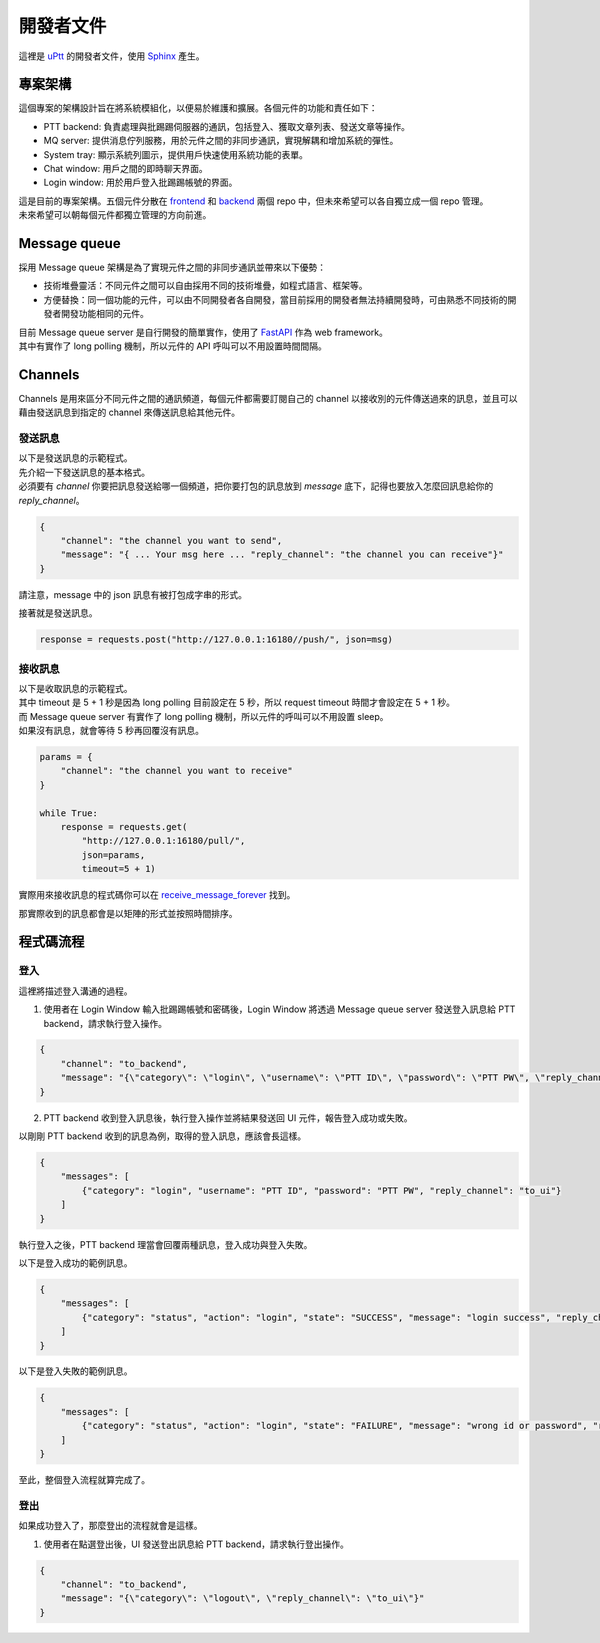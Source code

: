 開發者文件
###########

這裡是 uPtt_ 的開發者文件，使用 Sphinx_ 產生。

.. _uPtt: https://uptt.cc
.. _Sphinx: http://sphinx-doc.org/

專案架構
----------

| 這個專案的架構設計旨在將系統模組化，以便易於維護和擴展。各個元件的功能和責任如下：

* PTT backend: 負責處理與批踢踢伺服器的通訊，包括登入、獲取文章列表、發送文章等操作。
* MQ server: 提供消息佇列服務，用於元件之間的非同步通訊，實現解耦和增加系統的彈性。
* System tray: 顯示系統列圖示，提供用戶快速使用系統功能的表單。
* Chat window: 用戶之間的即時聊天界面。
* Login window: 用於用戶登入批踢踢帳號的界面。

| 這是目前的專案架構。五個元件分散在 frontend_ 和 backend_ 兩個 repo 中，但未來希望可以各自獨立成一個 repo 管理。

.. _frontend: https://github.com/uPtt-messenger/frontend
.. _backend: https://github.com/uPtt-messenger/backend

.. graphviz::
    :name: repo structure
    :caption: 專案架構
    :alt: How Sphinx and GraphViz Render the Final Document
    :align: center

    digraph Architecture {
        node [shape=box, style=rounded];
        rankdir=TB; // 垂直布局

        subgraph cluster_uPtt {
            label="uPtt";
            node [style=filled, color=lightgray];
            PTT_backend [label="PTT\nbackend"];
            MQ_server [label="MQ\nserver"];
            system_tray [label="system\ntray"];
            chat_window [label="chat\nwindow"];
            login_window [label="login\nwindow"];
        }

        subgraph cluster_backend {
            label="Backend";
            node [style=filled, color=lightgreen];
            PTT_backend_ext [label="PTT\nbackend"];
            MQ_server_ext [label="MQ\nserver"];
            system_tray_ext [label="system\ntray"];
        }

        subgraph cluster_frontend {
            label="Frontend";
            node [style=filled, color=orange];
            chat_window_ext [label="chat\nwindow"];
            login_window_ext [label="login\nwindow"];
        }

        // Backend connections
        PTT_backend_ext -> PTT_backend;
        MQ_server_ext -> MQ_server;
        system_tray_ext -> system_tray;

        // Frontend connections
        chat_window_ext -> chat_window;
        login_window_ext -> login_window;
    }

| 未來希望可以朝每個元件都獨立管理的方向前進。

.. graphviz::
    :name: new repo structure
    :caption: 未來專案架構
    :alt: How Sphinx and GraphViz Render the Final Document
    :align: center

    digraph Architecture {
        node [shape=box, style=rounded, fontcolor=black];
        rankdir=TB; // 垂直布局

        subgraph cluster_uPtt {
            label="uPtt";
            node [style=filled];
            PTT_backend [label="PTT\nbackend", color=palegreen];
            MQ_server [label="MQ\nserver", color=khaki];
            system_tray [label="system\ntray", color=lightskyblue];
            chat_window [label="chat\nwindow", color=sandybrown];
            login_window [label="login\nwindow", color=lightpink];
        }

        PTT_backend_ext [label="PTT\nbackend", style=filled, color=palegreen];
        MQ_server_ext [label="MQ\nserver", style=filled, color=khaki];
        system_tray_ext [label="system\ntray", style=filled, color=lightskyblue];
        chat_window_ext [label="chat\nwindow", style=filled, color=sandybrown];
        login_window_ext [label="login\nwindow", style=filled, color=lightpink];

        // Backend connections
        PTT_backend_ext -> PTT_backend;
        MQ_server_ext -> MQ_server;
        system_tray_ext -> system_tray;

        // Frontend connections
        chat_window_ext -> chat_window;
        login_window_ext -> login_window;
    }

Message queue
--------------

採用 Message queue 架構是為了實現元件之間的非同步通訊並帶來以下優勢：

* 技術堆疊靈活：不同元件之間可以自由採用不同的技術堆疊，如程式語言、框架等。
* 方便替換：同一個功能的元件，可以由不同開發者各自開發，當目前採用的開發者無法持續開發時，可由熟悉不同技術的開發者開發功能相同的元件。

.. graphviz::
    :name: Message queue structure
    :caption: Message queue structure
    :align: center

    digraph Architecture {
        node [shape=box, style=rounded];

        "Message Queue" [shape=rect, style=filled, width=6.5];

        PTT_backend [label="PTT\nbackend", style=filled, color=palegreen];
        MQ_server [label="MQ\nserver", style=filled, color=khaki];
        system_tray [label="system\ntray", style=filled, color=lightskyblue];
        chat_window [label="chat\nwindow", style=filled, color=sandybrown];
        login_window [label="login\nwindow", style=filled, color=lightpink];

        PTT_backend -> "Message Queue";
        MQ_server -> "Message Queue";
        system_tray -> "Message Queue";
        login_window -> "Message Queue";
        chat_window -> "Message Queue";
    }

| 目前 Message queue server 是自行開發的簡單實作，使用了 FastAPI_ 作為 web framework。
| 其中有實作了 long polling 機制，所以元件的 API 呼叫可以不用設置時間間隔。

.. _FastAPI: https://fastapi.tiangolo.com/

Channels
-----------

| Channels 是用來區分不同元件之間的通訊頻道，每個元件都需要訂閱自己的 channel 以接收別的元件傳送過來的訊息，並且可以藉由發送訊息到指定的 channel 來傳送訊息給其他元件。

.. graphviz::
    :name: Channels
    :caption: Channels
    :align: center

    digraph Channels {
        node [shape=box, style=rounded];

        "PTT backend" [label="PTT\nbackend", style=filled, color=palegreen];
        "MQ server" [label="MQ\nserver", style=filled, color=khaki];
        "system tray" [label="system\ntray", style=filled, color=lightskyblue];
        "chat window" [label="chat\nwindow", style=filled, color=sandybrown];
        "login window" [label="login\nwindow", style=filled, color=lightpink];

        "to_ptt_backend" [label="to_ptt_backend", shape=rect, style=filled, color=palegreen];
        "to_mq_server" [label="to_mq_server", shape=rect, style=filled, color=khaki];
        "to_system_tray" [label="to_system_tray", shape=rect, style=filled, color=lightskyblue];
        "to_chat_window" [label="to_chat_window", shape=rect, style=filled, color=sandybrown];
        "to_login_window" [label="to_login_window", shape=rect, style=filled, color=lightpink];

        "Message Queue" [shape=circle, style=filled, width=2, fillcolor=lightgray];

        "PTT backend" -> "to_ptt_backend" [dir=back];
        "MQ server" -> "to_mq_server" [dir=back];
        "system tray" -> "to_system_tray" [dir=back];
        "login window" -> "to_login_window" [dir=back];
        "chat window" -> "to_chat_window" [dir=back];

        "to_ptt_backend" -> "Message Queue" [dir=both];
        "to_mq_server" -> "Message Queue" [dir=both];
        "to_system_tray" -> "Message Queue" [dir=both];
        "to_login_window" -> "Message Queue" [dir=both];
        "to_chat_window" -> "Message Queue" [dir=both];
    }


發送訊息
^^^^^^^^
| 以下是發送訊息的示範程式。
| 先介紹一下發送訊息的基本格式。
| 必須要有 `channel` 你要把訊息發送給哪一個頻道，把你要打包的訊息放到 `message` 底下，記得也要放入怎麼回訊息給你的 `reply_channel`。

.. code-block:: text

    {
        "channel": "the channel you want to send",
        "message": "{ ... Your msg here ... "reply_channel": "the channel you can receive"}"
    }

請注意，message 中的 json 訊息有被打包成字串的形式。

接著就是發送訊息。

.. code-block:: python

    response = requests.post("http://127.0.0.1:16180//push/", json=msg)

接收訊息
^^^^^^^^
| 以下是收取訊息的示範程式。
| 其中 timeout 是 5 + 1 秒是因為 long polling 目前設定在 5 秒，所以 request timeout 時間才會設定在 5 + 1 秒。
| 而 Message queue server 有實作了 long polling 機制，所以元件的呼叫可以不用設置 sleep。
| 如果沒有訊息，就會等待 5 秒再回覆沒有訊息。

.. code-block:: python

    params = {
        "channel": "the channel you want to receive"
    }

    while True:
        response = requests.get(
            "http://127.0.0.1:16180/pull/",
            json=params,
            timeout=5 + 1)

實際用來接收訊息的程式碼你可以在 receive_message_forever_ 找到。

.. _receive_message_forever: https://github.com/uPtt-messenger/backend/blob/develop/src/mq.py#L41-L62

那實際收到的訊息都會是以矩陣的形式並按照時間排序。

程式碼流程
------------

登入
^^^^^^^

這裡將描述登入溝通的過程。

1. 使用者在 Login Window 輸入批踢踢帳號和密碼後，Login Window 將透過 Message queue server 發送登入訊息給 PTT backend，請求執行登入操作。

.. code-block:: json

    {
        "channel": "to_backend",
        "message": "{\"category\": \"login\", \"username\": \"PTT ID\", \"password\": \"PTT PW\", \"reply_channel\": \"to_ui\"}"
    }

2. PTT backend 收到登入訊息後，執行登入操作並將結果發送回 UI 元件，報告登入成功或失敗。

以剛剛 PTT backend 收到的訊息為例，取得的登入訊息，應該會長這樣。

.. code-block:: json

    {
        "messages": [
            {"category": "login", "username": "PTT ID", "password": "PTT PW", "reply_channel": "to_ui"}
        ]
    }

執行登入之後，PTT backend 理當會回覆兩種訊息，登入成功與登入失敗。

以下是登入成功的範例訊息。

.. code-block:: json

    {
        "messages": [
            {"category": "status", "action": "login", "state": "SUCCESS", "message": "login success", "reply_channel": "to_backend"}
        ]
    }

以下是登入失敗的範例訊息。

.. code-block:: json

    {
        "messages": [
            {"category": "status", "action": "login", "state": "FAILURE", "message": "wrong id or password", "reply_channel": "to_backend"}
        ]
    }

至此，整個登入流程就算完成了。

登出
^^^^^^^

如果成功登入了，那麼登出的流程就會是這樣。

1. 使用者在點選登出後，UI 發送登出訊息給 PTT backend，請求執行登出操作。

.. code-block:: json

    {
        "channel": "to_backend",
        "message": "{\"category\": \"logout\", \"reply_channel\": \"to_ui\"}"
    }